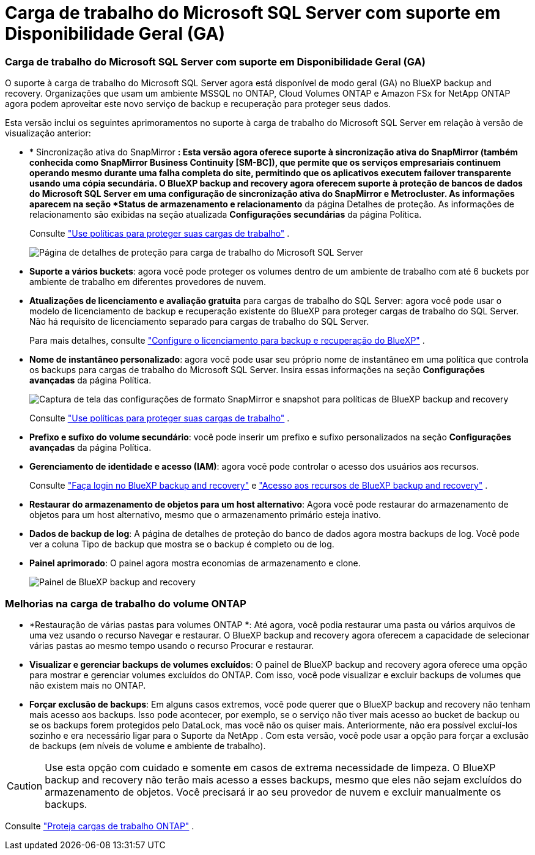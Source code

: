 = Carga de trabalho do Microsoft SQL Server com suporte em Disponibilidade Geral (GA)
:allow-uri-read: 




=== Carga de trabalho do Microsoft SQL Server com suporte em Disponibilidade Geral (GA)

O suporte à carga de trabalho do Microsoft SQL Server agora está disponível de modo geral (GA) no BlueXP backup and recovery.  Organizações que usam um ambiente MSSQL no ONTAP, Cloud Volumes ONTAP e Amazon FSx for NetApp ONTAP agora podem aproveitar este novo serviço de backup e recuperação para proteger seus dados.

Esta versão inclui os seguintes aprimoramentos no suporte à carga de trabalho do Microsoft SQL Server em relação à versão de visualização anterior:

* * Sincronização ativa do SnapMirror *: Esta versão agora oferece suporte à sincronização ativa do SnapMirror (também conhecida como SnapMirror Business Continuity [SM-BC]), que permite que os serviços empresariais continuem operando mesmo durante uma falha completa do site, permitindo que os aplicativos executem failover transparente usando uma cópia secundária.  O BlueXP backup and recovery agora oferecem suporte à proteção de bancos de dados do Microsoft SQL Server em uma configuração de sincronização ativa do SnapMirror e Metrocluster.  As informações aparecem na seção *Status de armazenamento e relacionamento* da página Detalhes de proteção.  As informações de relacionamento são exibidas na seção atualizada *Configurações secundárias* da página Política.
+
Consulte https://docs.netapp.com/us-en/bluexp-backup-recovery/br-use-policies-create.html["Use políticas para proteger suas cargas de trabalho"] .

+
image:../media/screen-br-sql-protection-details.png["Página de detalhes de proteção para carga de trabalho do Microsoft SQL Server"]

* *Suporte a vários buckets*: agora você pode proteger os volumes dentro de um ambiente de trabalho com até 6 buckets por ambiente de trabalho em diferentes provedores de nuvem.
* *Atualizações de licenciamento e avaliação gratuita* para cargas de trabalho do SQL Server: agora você pode usar o modelo de licenciamento de backup e recuperação existente do BlueXP para proteger cargas de trabalho do SQL Server.  Não há requisito de licenciamento separado para cargas de trabalho do SQL Server.
+
Para mais detalhes, consulte https://docs.netapp.com/us-en/bluexp-backup-recovery/br-start-licensing.html["Configure o licenciamento para backup e recuperação do BlueXP"] .

* *Nome de instantâneo personalizado*: agora você pode usar seu próprio nome de instantâneo em uma política que controla os backups para cargas de trabalho do Microsoft SQL Server.  Insira essas informações na seção *Configurações avançadas* da página Política.
+
image:../media/screen-br-sql-policy-create-advanced-snapmirror.png["Captura de tela das configurações de formato SnapMirror e snapshot para políticas de BlueXP backup and recovery"]

+
Consulte https://docs.netapp.com/us-en/bluexp-backup-recovery/br-use-policies-create.html["Use políticas para proteger suas cargas de trabalho"] .

* *Prefixo e sufixo do volume secundário*: você pode inserir um prefixo e sufixo personalizados na seção *Configurações avançadas* da página Política.
* *Gerenciamento de identidade e acesso (IAM)*: agora você pode controlar o acesso dos usuários aos recursos.
+
Consulte https://docs.netapp.com/us-en/bluexp-backup-recovery/br-start-login.html["Faça login no BlueXP backup and recovery"] e https://docs.netapp.com/us-en/bluexp-backup-recovery/reference-roles.html["Acesso aos recursos de BlueXP backup and recovery"] .

* *Restaurar do armazenamento de objetos para um host alternativo*: Agora você pode restaurar do armazenamento de objetos para um host alternativo, mesmo que o armazenamento primário esteja inativo.
* *Dados de backup de log*: A página de detalhes de proteção do banco de dados agora mostra backups de log.  Você pode ver a coluna Tipo de backup que mostra se o backup é completo ou de log.
* *Painel aprimorado*: O painel agora mostra economias de armazenamento e clone.
+
image:../media/screen-br-dashboard3.png["Painel de BlueXP backup and recovery"]





=== Melhorias na carga de trabalho do volume ONTAP

* *Restauração de várias pastas para volumes ONTAP *: Até agora, você podia restaurar uma pasta ou vários arquivos de uma vez usando o recurso Navegar e restaurar.  O BlueXP backup and recovery agora oferecem a capacidade de selecionar várias pastas ao mesmo tempo usando o recurso Procurar e restaurar.
* *Visualizar e gerenciar backups de volumes excluídos*: O painel de BlueXP backup and recovery agora oferece uma opção para mostrar e gerenciar volumes excluídos do ONTAP.  Com isso, você pode visualizar e excluir backups de volumes que não existem mais no ONTAP.
* *Forçar exclusão de backups*: Em alguns casos extremos, você pode querer que o BlueXP backup and recovery não tenham mais acesso aos backups.  Isso pode acontecer, por exemplo, se o serviço não tiver mais acesso ao bucket de backup ou se os backups forem protegidos pelo DataLock, mas você não os quiser mais.  Anteriormente, não era possível excluí-los sozinho e era necessário ligar para o Suporte da NetApp .  Com esta versão, você pode usar a opção para forçar a exclusão de backups (em níveis de volume e ambiente de trabalho).



CAUTION: Use esta opção com cuidado e somente em casos de extrema necessidade de limpeza.  O BlueXP backup and recovery não terão mais acesso a esses backups, mesmo que eles não sejam excluídos do armazenamento de objetos.  Você precisará ir ao seu provedor de nuvem e excluir manualmente os backups.

Consulte https://docs.netapp.com/us-en/bluexp-backup-recovery/prev-ontap-protect-overview.html["Proteja cargas de trabalho ONTAP"] .
